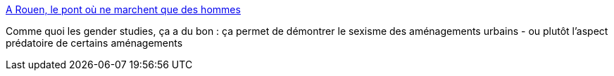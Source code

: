 :jbake-type: post
:jbake-status: published
:jbake-title: A Rouen, le pont où ne marchent que des hommes
:jbake-tags: sociologie,ville,_mois_mars,_année_2018
:jbake-date: 2018-03-27
:jbake-depth: ../
:jbake-uri: shaarli/1522124122000.adoc
:jbake-source: https://nicolas-delsaux.hd.free.fr/Shaarli?searchterm=http%3A%2F%2Fwww.lemonde.fr%2Fsmart-cities%2Farticle%2F2018%2F03%2F26%2Fa-rouen-le-pont-ou-ne-marchent-que-des-hommes_5276395_4811534.html%23j3Yi0qszfF6k0Po3.99&searchtags=sociologie+ville+_mois_mars+_ann%C3%A9e_2018
:jbake-style: shaarli

http://www.lemonde.fr/smart-cities/article/2018/03/26/a-rouen-le-pont-ou-ne-marchent-que-des-hommes_5276395_4811534.html#j3Yi0qszfF6k0Po3.99[A Rouen, le pont où ne marchent que des hommes]

Comme quoi les gender studies, ça a du bon : ça permet de démontrer le sexisme des aménagements urbains - ou plutôt l'aspect prédatoire de certains aménagements
